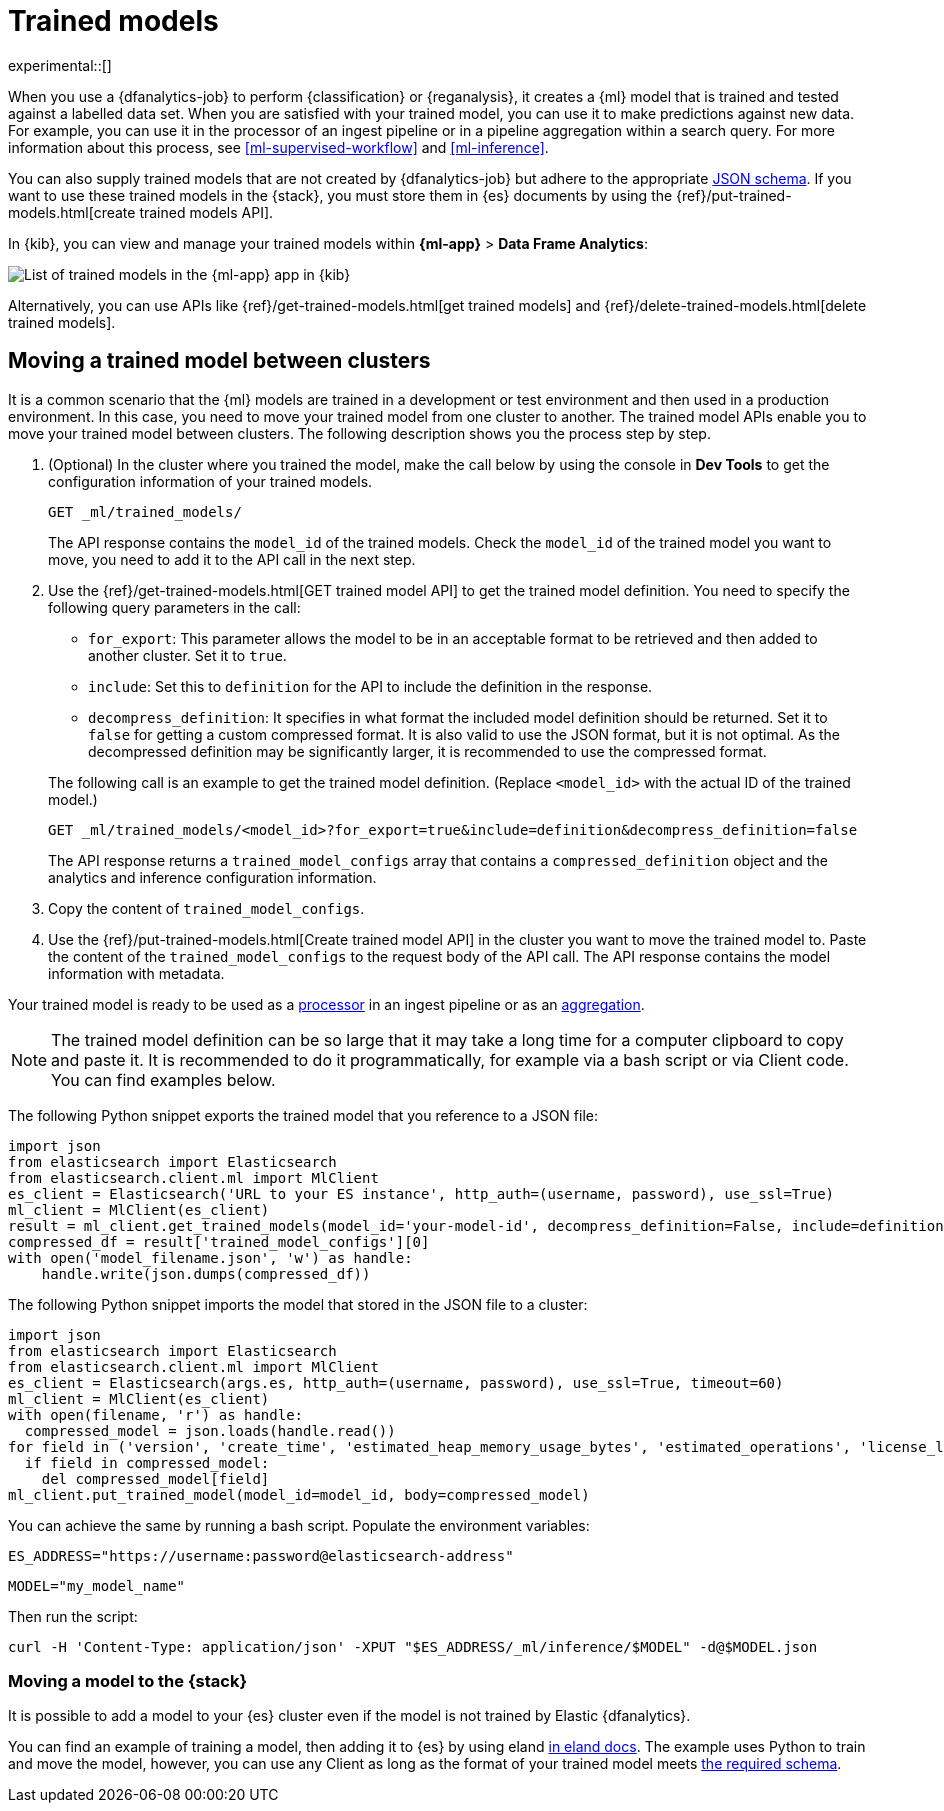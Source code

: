 [role="xpack"]
[[ml-trained-models]]
= Trained models

experimental::[]

When you use a {dfanalytics-job} to perform {classification} or {reganalysis},
it creates a {ml} model that is trained and tested against a labelled data set.
When you are satisfied with your trained model, you can use it to make
predictions against new data. For example, you can use it in the processor of
an ingest pipeline or in a pipeline aggregation within a search query. For more
information about this process, see <<ml-supervised-workflow>> and
<<ml-inference>>.

You can also supply trained models that are not created by {dfanalytics-job} but
adhere to the appropriate 
https://github.com/elastic/ml-json-schemas[JSON schema]. If you want to use 
these trained models in the {stack}, you must store them in {es} documents by 
using the {ref}/put-trained-models.html[create trained models API].

In {kib}, you can view and manage your trained models within *{ml-app}* > *Data 
Frame Analytics*:

[role="screenshot"]
image::images/trained-model-management.png["List of trained models in the {ml-app} app in {kib}"]

Alternatively, you can use APIs like 
{ref}/get-trained-models.html[get trained models] and
{ref}/delete-trained-models.html[delete trained models].


[discrete]
[[move-between-clusters]]
== Moving a trained model between clusters

It is a common scenario that the {ml} models are trained in a development or 
test environment and then used in a production environment. In this case, you 
need to move your trained model from one cluster to another. The trained model 
APIs enable you to move your trained model between clusters. The following 
description shows you the process step by step.

1. (Optional) In the cluster where you trained the model, make the call below by 
using the console in **Dev Tools** to get the configuration information of your 
trained models.
+
--

[source,console]
--------------------------------------------------
GET _ml/trained_models/
--------------------------------------------------
// TEST[skip:setup kibana sample data]

The API response contains the `model_id` of the trained models. Check the 
`model_id` of the trained model you want to move, you need to add it to the API 
call in the next step.
--

2. Use the {ref}/get-trained-models.html[GET trained model API] to get the 
trained model definition. You need to specify the following query parameters in 
the call:
+
--
* `for_export`: This parameter allows the model to be in an acceptable format to 
be retrieved and then added to another cluster. Set it to `true`.

* `include`: Set this to `definition` for the API to include the definition in 
the response.

* `decompress_definition`: It specifies in what format the included model 
definition should be returned. Set it to `false` for getting a custom compressed 
format. It is also valid to use the JSON format, but it is not optimal. As the 
decompressed definition may be significantly larger, it is recommended to use 
the compressed format.
   
The following call is an example to get the trained model definition. (Replace 
`<model_id>` with the actual ID of the trained model.)

[source,console]
--------------------------------------------------
GET _ml/trained_models/<model_id>?for_export=true&include=definition&decompress_definition=false
--------------------------------------------------
// TEST[skip:setup kibana sample data]

The API response returns a `trained_model_configs` array that contains a 
`compressed_definition` object and the analytics and inference configuration 
information.
--

3. Copy the content of `trained_model_configs`.

4. Use the {ref}/put-trained-models.html[Create trained model API] in the 
cluster you want to move the trained model to. Paste the content of the 
`trained_model_configs` to the request body of the API call. The API response 
contains the model information with metadata.

Your trained model is ready to be used as a <<ml-inference-processor,processor>> 
in an ingest pipeline or as an <<ml-inference-aggregation,aggregation>>.

[NOTE]
--
The trained model definition can be so large that it may take a long time for a 
computer clipboard to copy and paste it. It is recommended to do it 
programmatically, for example via a bash script or via Client code. You can find 
examples below.
--

The following Python snippet exports the trained model that you reference to a 
JSON file:

[source, py]
--------------------------------------------------
import json
from elasticsearch import Elasticsearch
from elasticsearch.client.ml import MlClient
es_client = Elasticsearch('URL to your ES instance', http_auth=(username, password), use_ssl=True)
ml_client = MlClient(es_client)
result = ml_client.get_trained_models(model_id='your-model-id', decompress_definition=False, include=definition)
compressed_df = result['trained_model_configs'][0]
with open('model_filename.json', 'w') as handle:
    handle.write(json.dumps(compressed_df))
--------------------------------------------------
// NOTCONSOLE


The following Python snippet imports the model that stored in the JSON file to 
a cluster:

[source, py]
--------------------------------------------------
import json
from elasticsearch import Elasticsearch
from elasticsearch.client.ml import MlClient
es_client = Elasticsearch(args.es, http_auth=(username, password), use_ssl=True, timeout=60)
ml_client = MlClient(es_client)
with open(filename, 'r') as handle:
  compressed_model = json.loads(handle.read())
for field in ('version', 'create_time', 'estimated_heap_memory_usage_bytes', 'estimated_operations', 'license_level', 'id','created_by'):
  if field in compressed_model:
    del compressed_model[field]
ml_client.put_trained_model(model_id=model_id, body=compressed_model)
--------------------------------------------------
// NOTCONSOLE


You can achieve the same by running a bash script. Populate the environment 
variables:

`ES_ADDRESS="https://username:password@elasticsearch-address"`

`MODEL="my_model_name"`


Then run the script:

[source, bash]
--------------------------------------------------
curl -H 'Content-Type: application/json' -XPUT "$ES_ADDRESS/_ml/inference/$MODEL" -d@$MODEL.json
--------------------------------------------------
// NOTCONSOLE


[discrete]
[[move-trained-model-to-es]]
=== Moving a model to the {stack}

It is possible to add a model to your {es} cluster even if the model is not 
trained by Elastic {dfanalytics}.

You can find an example of training a model, then adding it to {es} by using 
eland 
https://eland.readthedocs.io/en/latest/examples/introduction_to_eland_webinar.html#Machine-Learning-Demo[in eland docs].
The example uses Python to train and move the model, however, you can use any 
Client as long as the format of your trained model meets 
https://github.com/elastic/ml-json-schemas[the required schema].

////
This blog post is a step by step description of how to create a random forest 
classifier {ml} model outside of {es} by using Python, load it into {es}, then 
operationalize it with ingest pipelines.
////
